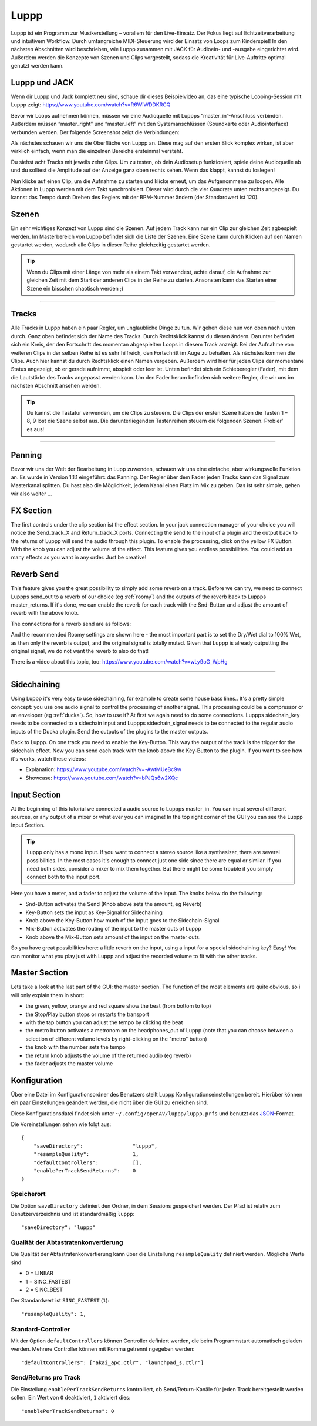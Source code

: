 ########
Luppp
########

.. image:: img/luppp/luppp.png
   :align: center

Luppp ist ein Programm zur Musikerstellung – vorallem für den Live-Einsatz. Der
Fokus liegt auf Echtzeitverarbeitung und intuitivem Workflow. Durch
umfangreiche MIDI-Steuerung wird der Einsatz von Loops zum Kinderspiel! In den
nächsten Abschnitten wird beschrieben, wie Luppp zusammen mit JACK für
Audioein- und -ausgabe eingerichtet wird. Außerdem werden die Konzepte von
Szenen und Clips vorgestellt, sodass die Kreativität für Live-Auftritte optimal
genutzt werden kann.

Luppp und JACK
==============

Wenn dir Luppp und Jack komplett neu sind, schaue dir dieses Beispielvideo an,
das eine typische Looping-Session mit Luppp zeigt:
https://www.youtube.com/watch?v=R6WiWDDKRCQ

Bevor wir Loops aufnehmen können, müssen wir eine Audioquelle mit Luppps
“master_in”-Anschluss verbinden. Außerdem müssen “master_right” und
“master_left” mit den Systemanschlüssen (Soundkarte oder Audiointerface)
verbunden werden. Der folgende Screenshot zeigt die Verbindungen:

.. image:: img/luppp/luppp_jack_connections.png
   :align: center

Als nächstes schauen wir uns die Oberfläche von Luppp an. Diese mag auf den
ersten Blick komplex wirken, ist aber wirklich einfach, wenn man die einzelnen
Bereiche ersteinmal versteht.

.. image:: img/luppp/luppp_interface.png
   :align: left

Du siehst acht Tracks mit jeweils zehn Clips. Um zu testen, ob dein Audiosetup
funktioniert, spiele deine Audioquelle ab und du solltest die Amplitude auf der
Anzeige ganz oben rechts sehen. Wenn das klappt, kannst du loslegen!

Nun klicke auf einen Clip, um die Aufnahme zu starten und klicke erneut, um das
Aufgenommene zu loopen. Alle Aktionen in Luppp werden mit dem Takt
synchronisiert. Dieser wird durch die vier Quadrate unten rechts angezeigt.  Du
kannst das Tempo durch Drehen des Reglers mit der BPM-Nummer ändern (der
Standardwert ist 120).

.. image:: img/luppp/luppp_scenes.png
	:align: right

Szenen
======

Ein sehr wichtiges Konzezt von Luppp sind die Szenen. Auf jedem Track kann nur
ein Clip zur gleichen Zeit agbespielt werden. Im Masterbereich von Luppp
befindet sich die Liste der Szenen. Eine Szene kann durch Klicken auf den Namen
gestartet werden, wodurch alle Clips in dieser Reihe gleichzeitig gestartet
werden.

.. Tip::

   Wenn du Clips mit einer Länge von mehr als einem Takt verwendest, achte
   darauf, die Aufnahme zur gleichen Zeit mit dem Start der anderen Clips in
   der Reihe zu starten. Ansonsten kann das Starten einer Szene ein bisschen
   chaotisch werden ;)

-----

.. image:: img/luppp/luppp_track.png
   :align: left

Tracks
======

Alle Tracks in Luppp haben ein paar Regler, um unglaubliche Dinge zu tun. Wir
gehen diese nun von oben nach unten durch. Ganz oben befindet sich der Name des
Tracks. Durch Rechtsklick kannst du diesen ändern. Darunter befindet sich ein
Kreis, der den Fortschritt des momentan abgespielten Loops in diesem Track
anzeigt. Bei der Aufnahme von weiteren Clips in der selben Reihe ist es sehr
hilfreich, den Fortschritt im Auge zu behalten. Als nächstes kommen die Clips.
Auch hier kannst du durch Rechtsklick einen Namen vergeben. Außerdem wird hier
für jeden Clips der momentane Status angezeigt, ob er gerade aufnimmt, abspielt
oder leer ist. Unten befindet sich ein Schieberegler (Fader), mit dem die
Lautstärke des Tracks angepasst werden kann. Um den Fader herum befinden sich
weitere Regler, die wir uns im nächsten Abschnitt ansehen werden.

.. Tip::

    Du kannst die Tastatur verwenden, um die Clips zu steuern. Die Clips der
    ersten Szene haben die Tasten 1 – 8, 9 löst die Szene selbst aus. Die
    darunterliegenden Tastenreihen steuern die folgenden Szenen. Probier’ es
    aus!

-----

Panning
=======

Bevor wir uns der Welt der Bearbeitung in Lupp zuwenden, schauen wir uns eine
einfache, aber wirkungsvolle Funktion an. Es wurde in Version 1.1.1 eingeführt:
das Panning. Der Regler über dem Fader jeden Tracks kann das Signal zum
Masterkanal splitten. Du hast also die Möglichkeit, jedem Kanal einen Platz im
Mix zu geben. Das ist sehr simple, gehen wir also weiter …

FX Section
==========

The first controls under the clip section ist the effect section. In your 
jack connection manager of your choice you will notice the Send_track_X and
Return_track_X ports. Connecting the send to the input of a plugin and the 
output back to the returns of Luppp will send the audio through this plugin. 
To enable the processing, click on the yellow FX Button. With the knob you can
adjust the volume of the effect.
This feature gives you endless possibilities. You could add as many effects as
you want in any order. Just be creative!

Reverb Send
===========

This feature gives you the great possibility to simply add some reverb on a
track. Before we can try, we need to connect Luppps send_out to a reverb of
our choice (eg :ref:`roomy`) and the outputs of the reverb back to Luppps
master_returns. If it's done, we can enable the reverb for each track with
the Snd-Button and adjust the amount of reverb with the above knob. 

The connections for a reverb send are as follows:

.. image:: img/luppp/luppp_reverb_send_connections.png
   :align: center

.. image:: img/luppp/luppp_reverb_roomy.png
   :align: right

And the recommended Roomy settings are shown here - the most important part
is to set the Dry/Wet dial to 100% Wet, as then only the reverb is output,
and the original signal is totally muted. Given that Luppp is already
outputting the original signal, we do not want the reverb to also do that!

There is a video about this topic, too: https://www.youtube.com/watch?v=wLy9oG_WpHg

-----

Sidechaining
============

Using Luppp it's very easy to use sidechaining, for example to create some
house bass lines.. It's a pretty simple concept: you use one audio signal to
control the processing of another signal. This processing could be a
compressor or an enveloper (eg :ref:`ducka`). So, how to use it? At first
we again need to do some connections. Luppps sidechain_key needs to be
connected to a sidechain input and Luppps sidechain_signal needs to be
connected to the regular audio inputs of the Ducka plugin.
Send the outputs of the plugins to the master outputs.

Back to Luppp. On one track you need to enable the Key-Button. This way the
output of the track is the trigger for the sidechain effect. Now you can
send each track with the knob above the Key-Button to the plugin. If you
want to see how it's works, watch these videos: 

* Explanation: https://www.youtube.com/watch?v=-AwtMUeBc9w
* Showcase: https://www.youtube.com/watch?v=bPJQs6w2XQc

Input Section
=============

At the beginning of this tutorial we connected a audio source to Luppps master_in. 
You can input several different sources, or any output of a mixer or what ever you can 
imagine! In the top right corner of the GUI you can see the Luppp Input Section.

.. Tip ::
	Luppp only has a mono input. If you want to connect a stereo source like a synthesizer, 
	there are severel possibilities. In the most cases it's enough to connect just one side since 
	there are equal or similar. If you need both sides, consider a mixer to mix them together.
	But there might be some trouble if you simply connect both to the input port.

Here you have a meter, and a fader to adjust the volume of the input. The knobs below
do the following:

.. image:: img/luppp/luppp_inputsection.png
   :align: left

* Snd-Button activates the Send (Knob above sets the amount, eg Reverb)
* Key-Button sets the input as Key-Signal for Sidechaining 
* Knob above the Key-Button how much of the input goes to the Sidechain-Signal
* Mix-Button activates the routing of the input to the master outs of Luppp
* Knob above the Mix-Button sets amount of the input on the master outs.

So you have great possibilities here: a little reverb on the input, using a 
input for a special sidechaining key? Easy! You can monitor what you play just with 
Luppp and adjust the recorded volume to fit with the other tracks.

Master Section
==============

.. image:: img/luppp/luppp_master_section.png
   :align: right

Lets take a look at the last part of the GUI: the master section. The function of the most elements
are quite obvious, so i will only explain them in short:

* the green, yellow, orange and red square show the beat (from bottom to top)
* the Stop/Play button stops or restarts the transport
* with the tap button you can adjust the tempo by clicking the beat
* the metro button activates a metronom on the headphones_out of Luppp (note that you can choose between a selection of different volume levels by right-clicking on the "metro" button)
* the knob with the number sets the tempo
* the return knob adjusts the volume of the returned audio (eg reverb)
* the fader adjusts the master volume

Konfiguration
=============

Über eine Datei im Konfigurationsordner des Benutzers stellt Luppp
Konfigurationseinstellungen bereit. Hierüber können ein paar Einstellungen
geändert werden, die nicht über die GUI zu erreichen sind.

Diese Konfigurationsdatei findet sich unter
``~/.config/openAV/luppp/luppp.prfs`` und benutzt das `JSON
<https://en.wikipedia.org/wiki/Json>`_-Format.

Die Voreinstellungen sehen wie folgt aus::

    {
        "saveDirectory":                "luppp",
        "resampleQuality":              1,
        "defaultControllers":           [],
        "enablePerTrackSendReturns":    0
    }

Speicherort
--------------

Die Option ``saveDirectory`` definiert den Ordner, in dem Sessions gespeichert
werden. Der Pfad ist relativ zum Benutzerverzeichnis und ist standardmäßig
``luppp``::

    "saveDirectory": "luppp"

Qualität der Abtastratenkonvertierung
-------------------------------------

Die Qualität der Abtastratenkonvertierung kann über die Einstellung
``resampleQuality`` definiert werden. Mögliche Werte sind

* 0 = LINEAR
* 1 = SINC_FASTEST
* 2 = SINC_BEST

Der Standardwert ist ``SINC_FASTEST`` (``1``)::

    "resampleQuality": 1,

Standard-Controller
-------------------

Mit der Option ``defaultControllers`` können Controller definiert werden, die
beim Programmstart automatisch geladen werden. Mehrere Controller können mit
Komma getrennt ngegeben werden::

    "defaultControllers": ["akai_apc.ctlr", "launchpad_s.ctlr"]

Send/Returns pro Track
----------------------

Die Einstellung ``enablePerTrackSendReturns`` kontrolliert, ob
Send/Return-Kanäle für jeden Track bereitgestellt werden sollen.
Ein Wert von ``0`` deaktiviert, ``1`` aktiviert dies::

    "enablePerTrackSendReturns": 0
